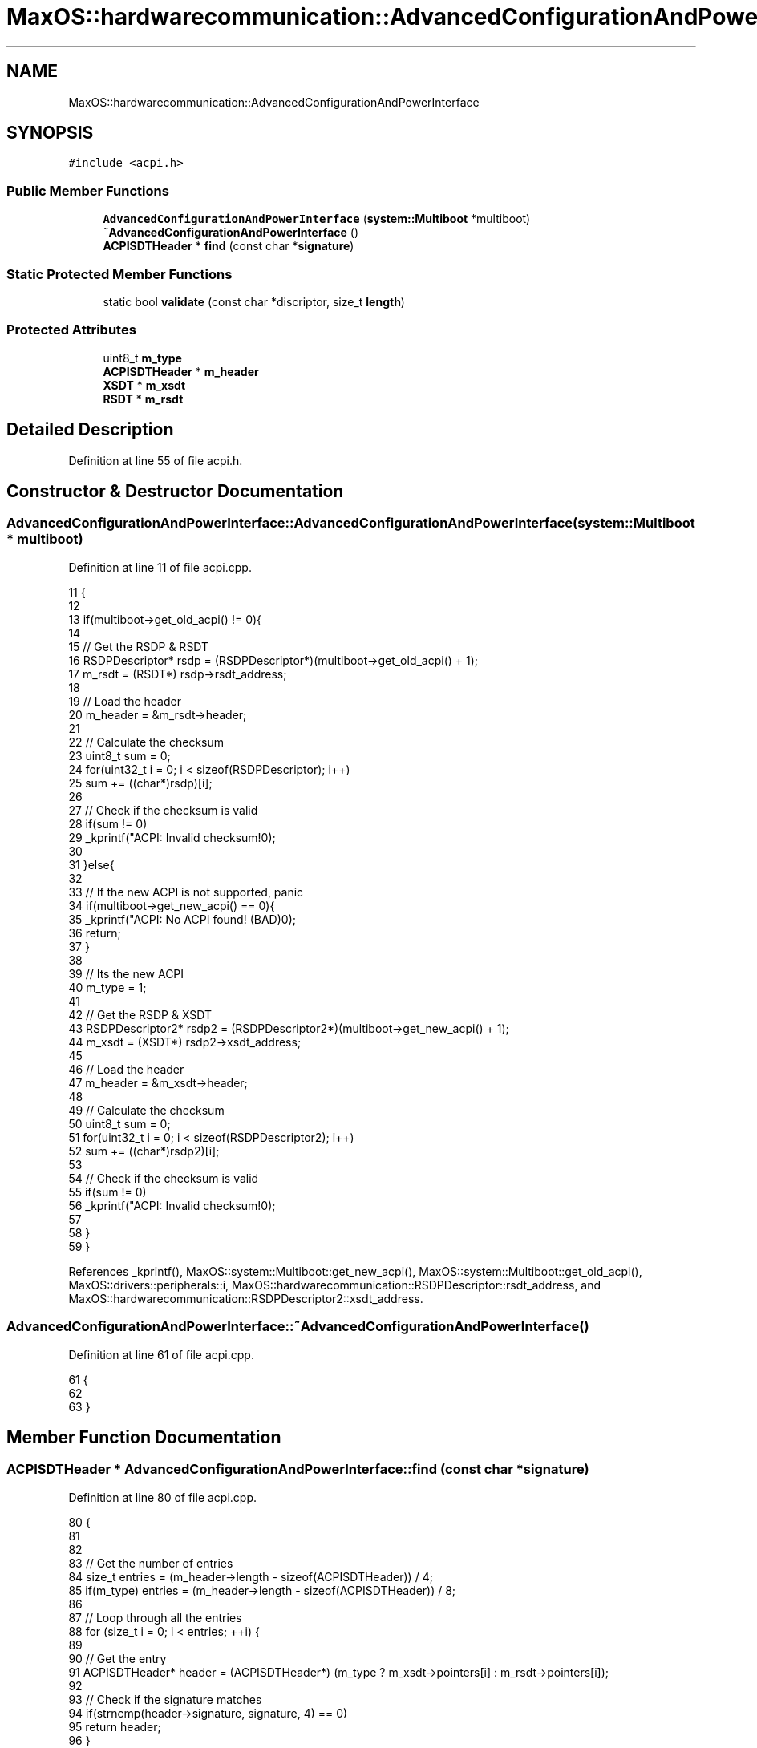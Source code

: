 .TH "MaxOS::hardwarecommunication::AdvancedConfigurationAndPowerInterface" 3 "Mon Jan 29 2024" "Version 0.1" "Max OS" \" -*- nroff -*-
.ad l
.nh
.SH NAME
MaxOS::hardwarecommunication::AdvancedConfigurationAndPowerInterface
.SH SYNOPSIS
.br
.PP
.PP
\fC#include <acpi\&.h>\fP
.SS "Public Member Functions"

.in +1c
.ti -1c
.RI "\fBAdvancedConfigurationAndPowerInterface\fP (\fBsystem::Multiboot\fP *multiboot)"
.br
.ti -1c
.RI "\fB~AdvancedConfigurationAndPowerInterface\fP ()"
.br
.ti -1c
.RI "\fBACPISDTHeader\fP * \fBfind\fP (const char *\fBsignature\fP)"
.br
.in -1c
.SS "Static Protected Member Functions"

.in +1c
.ti -1c
.RI "static bool \fBvalidate\fP (const char *discriptor, size_t \fBlength\fP)"
.br
.in -1c
.SS "Protected Attributes"

.in +1c
.ti -1c
.RI "uint8_t \fBm_type\fP"
.br
.ti -1c
.RI "\fBACPISDTHeader\fP * \fBm_header\fP"
.br
.ti -1c
.RI "\fBXSDT\fP * \fBm_xsdt\fP"
.br
.ti -1c
.RI "\fBRSDT\fP * \fBm_rsdt\fP"
.br
.in -1c
.SH "Detailed Description"
.PP 
Definition at line 55 of file acpi\&.h\&.
.SH "Constructor & Destructor Documentation"
.PP 
.SS "AdvancedConfigurationAndPowerInterface::AdvancedConfigurationAndPowerInterface (\fBsystem::Multiboot\fP * multiboot)"

.PP
Definition at line 11 of file acpi\&.cpp\&.
.PP
.nf
11                                                                                                          {
12 
13   if(multiboot->get_old_acpi() != 0){
14 
15     // Get the RSDP & RSDT
16     RSDPDescriptor* rsdp = (RSDPDescriptor*)(multiboot->get_old_acpi() + 1);
17     m_rsdt = (RSDT*) rsdp->rsdt_address;
18 
19     // Load the header
20     m_header = &m_rsdt->header;
21 
22     // Calculate the checksum
23     uint8_t sum = 0;
24     for(uint32_t i = 0; i < sizeof(RSDPDescriptor); i++)
25               sum += ((char*)rsdp)[i];
26 
27     // Check if the checksum is valid
28     if(sum != 0)
29       _kprintf("ACPI: Invalid checksum!\n");
30 
31   }else{
32 
33     // If the new ACPI is not supported, panic
34     if(multiboot->get_new_acpi() == 0){
35       _kprintf("ACPI: No ACPI found! (BAD)\n");
36       return;
37     }
38 
39     // Its the new ACPI
40     m_type = 1;
41 
42     // Get the RSDP & XSDT
43     RSDPDescriptor2* rsdp2 = (RSDPDescriptor2*)(multiboot->get_new_acpi() + 1);
44     m_xsdt = (XSDT*) rsdp2->xsdt_address;
45 
46     // Load the header
47     m_header = &m_xsdt->header;
48 
49     // Calculate the checksum
50     uint8_t sum = 0;
51     for(uint32_t i = 0; i < sizeof(RSDPDescriptor2); i++)
52         sum += ((char*)rsdp2)[i];
53 
54     // Check if the checksum is valid
55     if(sum != 0)
56       _kprintf("ACPI: Invalid checksum!\n");
57 
58   }
59 }
.fi
.PP
References _kprintf(), MaxOS::system::Multiboot::get_new_acpi(), MaxOS::system::Multiboot::get_old_acpi(), MaxOS::drivers::peripherals::i, MaxOS::hardwarecommunication::RSDPDescriptor::rsdt_address, and MaxOS::hardwarecommunication::RSDPDescriptor2::xsdt_address\&.
.SS "AdvancedConfigurationAndPowerInterface::~AdvancedConfigurationAndPowerInterface ()"

.PP
Definition at line 61 of file acpi\&.cpp\&.
.PP
.nf
61                                                                                 {
62 
63 }
.fi
.SH "Member Function Documentation"
.PP 
.SS "\fBACPISDTHeader\fP * AdvancedConfigurationAndPowerInterface::find (const char * signature)"

.PP
Definition at line 80 of file acpi\&.cpp\&.
.PP
.nf
80                                                                                  {
81 
82 
83   // Get the number of entries
84   size_t entries = (m_header->length - sizeof(ACPISDTHeader)) / 4;
85   if(m_type) entries = (m_header->length - sizeof(ACPISDTHeader)) / 8;
86 
87   // Loop through all the entries
88   for (size_t i = 0; i < entries; ++i) {
89 
90       // Get the entry
91       ACPISDTHeader* header = (ACPISDTHeader*) (m_type ? m_xsdt->pointers[i] : m_rsdt->pointers[i]);
92 
93       // Check if the signature matches
94       if(strncmp(header->signature, signature, 4) == 0)
95          return header;
96   }
97 
98   // Return null if no entry was found
99   return nullptr;
100 }
.fi
.PP
References header, MaxOS::drivers::peripherals::i, signature, MaxOS::hardwarecommunication::ACPISDTHeader::signature, and strncmp()\&.
.PP
Referenced by MaxOS::hardwarecommunication::IOAPIC::init()\&.
.SS "bool AdvancedConfigurationAndPowerInterface::validate (const char * discriptor, size_t length)\fC [static]\fP, \fC [protected]\fP"

.PP
Definition at line 65 of file acpi\&.cpp\&.
.PP
.nf
65                                                                                            {
66   // Checksum
67   uint32_t sum = 0;
68 
69   // Calculate the checksum
70   for(uint32_t i = 0; i < length; i++)
71         sum += ((char*) discriptor)[i];
72 
73   // Check if the checksum is valid
74   return ((sum & 0xFF) == 0);
75 
76 }
.fi
.PP
References MaxOS::drivers::peripherals::i, and length\&.
.SH "Member Data Documentation"
.PP 
.SS "\fBACPISDTHeader\fP* MaxOS::hardwarecommunication::AdvancedConfigurationAndPowerInterface::m_header\fC [protected]\fP"

.PP
Definition at line 58 of file acpi\&.h\&.
.SS "\fBRSDT\fP* MaxOS::hardwarecommunication::AdvancedConfigurationAndPowerInterface::m_rsdt\fC [protected]\fP"

.PP
Definition at line 61 of file acpi\&.h\&.
.SS "uint8_t MaxOS::hardwarecommunication::AdvancedConfigurationAndPowerInterface::m_type\fC [protected]\fP"

.PP
Definition at line 57 of file acpi\&.h\&.
.SS "\fBXSDT\fP* MaxOS::hardwarecommunication::AdvancedConfigurationAndPowerInterface::m_xsdt\fC [protected]\fP"

.PP
Definition at line 60 of file acpi\&.h\&.

.SH "Author"
.PP 
Generated automatically by Doxygen for Max OS from the source code\&.
